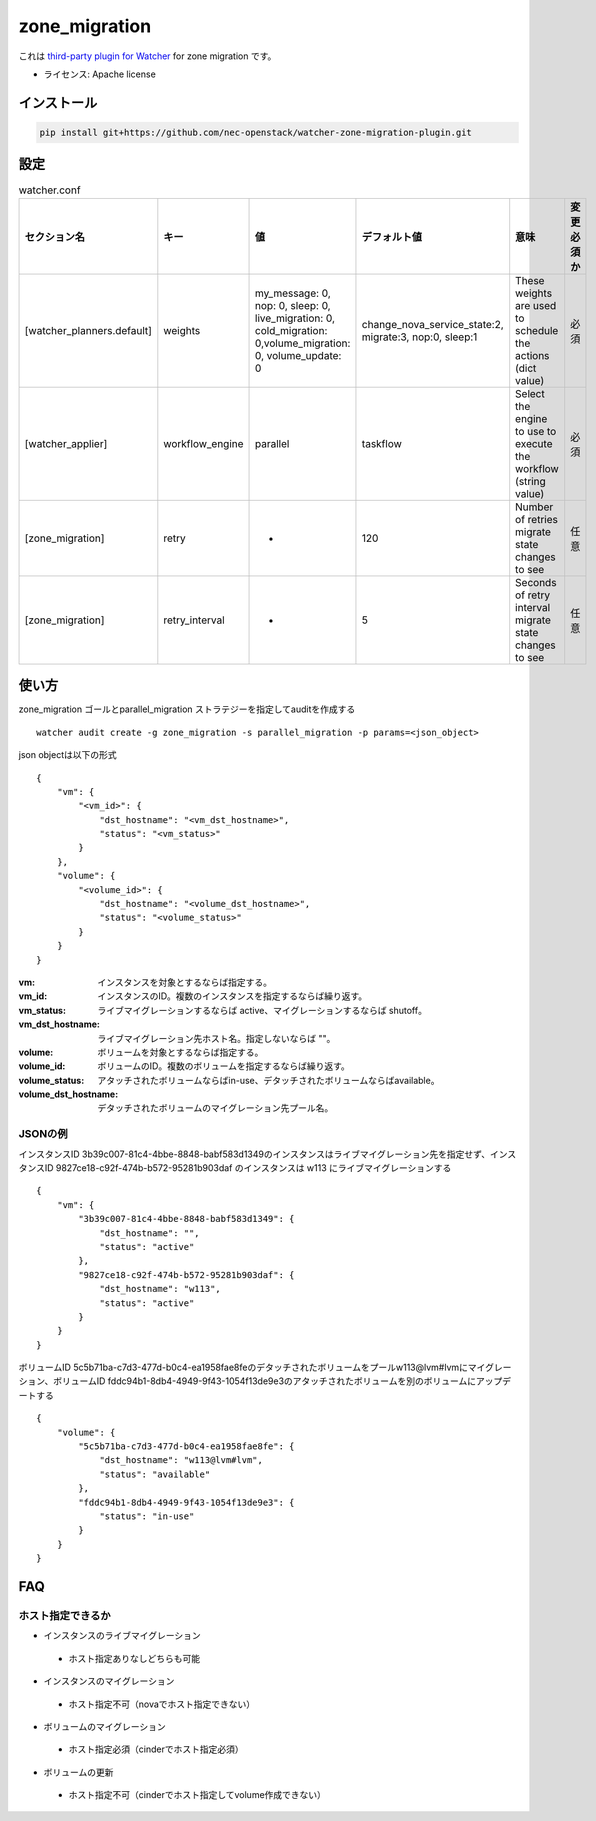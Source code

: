 ===============================
zone_migration
===============================

これは `third-party plugin for Watcher`_ for zone migration です。

.. _third-party plugin for Watcher: http://docs.openstack.org/developer/watcher/dev/plugin/base-setup.html


* ライセンス: Apache license

インストール
============

.. code::

    pip install git+https://github.com/nec-openstack/watcher-zone-migration-plugin.git

設定
====

.. list-table:: watcher.conf
   :widths: 10 10 20 20 30 10
   :header-rows: 1

   * - セクション名
     - キー
     - 値
     - デフォルト値
     - 意味
     - 変更必須か
   * - [watcher_planners.default]
     - weights
     - my_message: 0, nop: 0, sleep: 0, live_migration: 0, cold_migration: 0,volume_migration: 0, volume_update: 0
     - change_nova_service_state:2, migrate:3, nop:0, sleep:1
     - These weights are used to schedule the actions (dict value)
     - 必須
   * - [watcher_applier]
     - workflow_engine
     - parallel
     - taskflow
     - Select the engine to use to execute the workflow (string value)
     - 必須
   * - [zone_migration]
     - retry
     - -
     - 120
     - Number of retries migrate state changes to see
     - 任意
   * - [zone_migration]
     - retry_interval
     - -
     - 5
     - Seconds of retry interval migrate state changes to see
     - 任意

使い方
=======

zone_migration ゴールとparallel_migration ストラテジーを指定してauditを作成する ::

 watcher audit create -g zone_migration -s parallel_migration -p params=<json_object>

json objectは以下の形式 ::

 {
     "vm": {
         "<vm_id>": {
             "dst_hostname": "<vm_dst_hostname>", 
             "status": "<vm_status>"
         }
     }, 
     "volume": {
         "<volume_id>": {
             "dst_hostname": "<volume_dst_hostname>", 
             "status": "<volume_status>"
         }
     }
 }

:vm:  インスタンスを対象とするならば指定する。
:vm_id: インスタンスのID。複数のインスタンスを指定するならば繰り返す。
:vm_status: ライブマイグレーションするならば active、マイグレーションするならば shutoff。
:vm_dst_hostname: ライブマイグレーション先ホスト名。指定しないならば ""。
:volume: ボリュームを対象とするならば指定する。
:volume_id: ボリュームのID。複数のボリュームを指定するならば繰り返す。
:volume_status:  アタッチされたボリュームならばin-use、デタッチされたボリュームならばavailable。
:volume_dst_hostname: デタッチされたボリュームのマイグレーション先プール名。

JSONの例
----------

インスタンスID 3b39c007-81c4-4bbe-8848-babf583d1349のインスタンスはライブマイグレーション先を指定せず、インスタンスID 9827ce18-c92f-474b-b572-95281b903daf のインスタンスは w113 にライブマイグレーションする ::

 {
     "vm": {
         "3b39c007-81c4-4bbe-8848-babf583d1349": {
             "dst_hostname": "", 
             "status": "active"
         }, 
         "9827ce18-c92f-474b-b572-95281b903daf": {
             "dst_hostname": "w113", 
             "status": "active"
         }
     }
 }

ボリュームID 5c5b71ba-c7d3-477d-b0c4-ea1958fae8feのデタッチされたボリュームをプールw113@lvm#lvmにマイグレーション、ボリュームID fddc94b1-8db4-4949-9f43-1054f13de9e3のアタッチされたボリュームを別のボリュームにアップデートする ::

 {
     "volume": {
         "5c5b71ba-c7d3-477d-b0c4-ea1958fae8fe": {
             "dst_hostname": "w113@lvm#lvm", 
             "status": "available"
         }, 
         "fddc94b1-8db4-4949-9f43-1054f13de9e3": {
             "status": "in-use"
         }
     }
 }


FAQ
===

ホスト指定できるか
------------------

* インスタンスのライブマイグレーション

 * ホスト指定ありなしどちらも可能

* インスタンスのマイグレーション

 * ホスト指定不可（novaでホスト指定できない）

* ボリュームのマイグレーション

 * ホスト指定必須（cinderでホスト指定必須）

* ボリュームの更新

 * ホスト指定不可（cinderでホスト指定してvolume作成できない）
